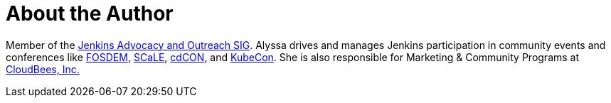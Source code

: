 = About the Author
:page-layout: author
:page-author_name: Alyssa Tong
:page-github: alyssat
:page-authoravatar: ../../images/images/avatars/alyssat.jpg

Member of the link:/sigs/advocacy-and-outreach/[Jenkins Advocacy and Outreach SIG].
Alyssa drives and manages Jenkins participation in community events and conferences like link:https://fosdem.org/[FOSDEM], link:https://www.socallinuxexpo.org/[SCaLE], link:https://events.linuxfoundation.org/cdcon/[cdCON], and link:https://events19.linuxfoundation.org/events/kubecon-cloudnativecon-north-america-2019/[KubeCon].
She is also responsible for Marketing & Community Programs at link:https://cloudbees.com[CloudBees, Inc.]